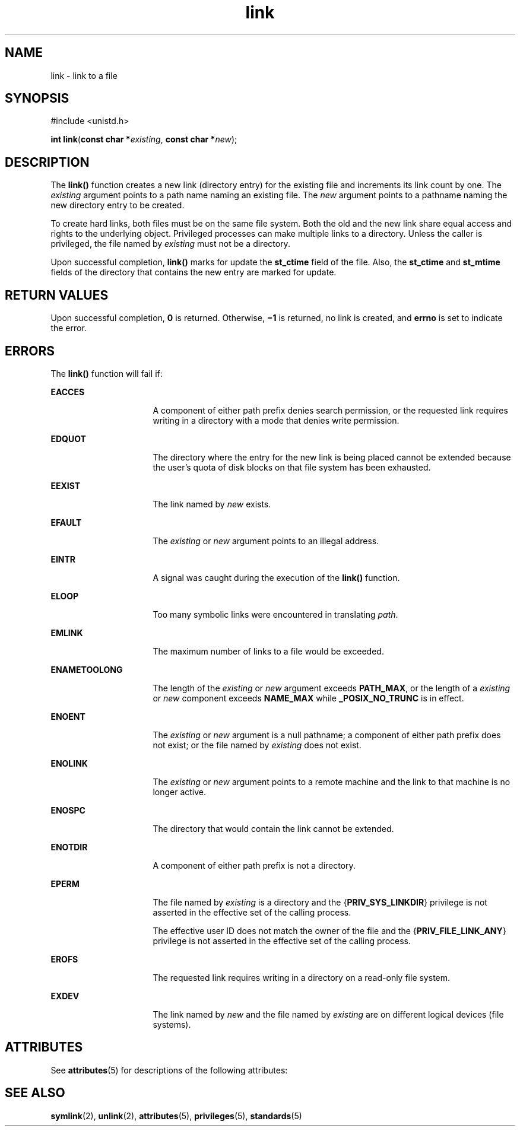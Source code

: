 '\" te
.\" CDDL HEADER START
.\"
.\" The contents of this file are subject to the terms of the
.\" Common Development and Distribution License (the "License").  
.\" You may not use this file except in compliance with the License.
.\"
.\" You can obtain a copy of the license at usr/src/OPENSOLARIS.LICENSE
.\" or http://www.opensolaris.org/os/licensing.
.\" See the License for the specific language governing permissions
.\" and limitations under the License.
.\"
.\" When distributing Covered Code, include this CDDL HEADER in each
.\" file and include the License file at usr/src/OPENSOLARIS.LICENSE.
.\" If applicable, add the following below this CDDL HEADER, with the
.\" fields enclosed by brackets "[]" replaced with your own identifying
.\" information: Portions Copyright [yyyy] [name of copyright owner]
.\"
.\" CDDL HEADER END
.\"  Copyright 1989 AT&T.  Copyright (c) 2003, Sun Microsystems, Inc.  All Rights Reserved.
.TH link 2 "20 Jan 2003" "SunOS 5.11" "System Calls"
.SH NAME
link \- link to a file
.SH SYNOPSIS
.LP
.nf
#include <unistd.h>

\fBint\fR \fBlink\fR(\fBconst char *\fR\fIexisting\fR, \fBconst char *\fR\fInew\fR);
.fi

.SH DESCRIPTION
.LP
The \fBlink()\fR function creates a new link (directory entry) for the existing file and increments its link count by one.  The \fIexisting\fR argument points to a path name naming an existing file.  The \fInew\fR argument points to a pathname naming the new directory
entry to be created.
.LP
To create hard links, both files must be on the same file system. Both the old and the new link share equal access and rights to the underlying object. Privileged processes can make multiple links to a directory. Unless the caller is privileged, the file named by \fIexisting\fR
must not be a directory.
.LP
Upon successful completion, \fBlink()\fR marks for update the \fBst_ctime\fR field of the file. Also, the \fBst_ctime\fR and \fBst_mtime\fR fields of the directory that contains the new entry are marked for update.
.SH RETURN VALUES
.LP
Upon successful completion, \fB0\fR is returned. Otherwise, \fB\(mi1\fR is returned, no link is created, and \fBerrno\fR is set to indicate the error.
.SH ERRORS
.LP
The \fBlink()\fR function will fail if:
.sp
.ne 2
.mk
.na
\fB\fBEACCES\fR\fR
.ad
.RS 16n
.rt  
A component of either path prefix denies search permission, or the requested link requires writing in a directory with a mode that denies write permission.
.RE

.sp
.ne 2
.mk
.na
\fB\fBEDQUOT\fR\fR
.ad
.RS 16n
.rt  
The directory where the entry for the new link is being placed cannot be extended because the user's quota of disk blocks on that file system has been exhausted.
.RE

.sp
.ne 2
.mk
.na
\fB\fBEEXIST\fR\fR
.ad
.RS 16n
.rt  
The link named by \fInew\fR exists.
.RE

.sp
.ne 2
.mk
.na
\fB\fBEFAULT\fR\fR
.ad
.RS 16n
.rt  
The \fIexisting\fR or \fInew\fR argument points to an illegal address.
.RE

.sp
.ne 2
.mk
.na
\fB\fBEINTR\fR\fR
.ad
.RS 16n
.rt  
A signal was caught during the execution of the \fBlink()\fR function.
.RE

.sp
.ne 2
.mk
.na
\fB\fBELOOP\fR\fR
.ad
.RS 16n
.rt  
Too many symbolic links were encountered in translating \fIpath\fR.
.RE

.sp
.ne 2
.mk
.na
\fB\fBEMLINK\fR\fR
.ad
.RS 16n
.rt  
The maximum number of links to a file would be exceeded.
.RE

.sp
.ne 2
.mk
.na
\fB\fBENAMETOOLONG\fR\fR
.ad
.RS 16n
.rt  
The length of the \fIexisting\fR or \fInew\fR argument exceeds \fBPATH_MAX\fR, or the length of a \fIexisting\fR or \fInew\fR component exceeds \fBNAME_MAX\fR while \fB_POSIX_NO_TRUNC\fR is in effect.
.RE

.sp
.ne 2
.mk
.na
\fB\fBENOENT\fR\fR
.ad
.RS 16n
.rt  
The \fIexisting\fR or \fInew\fR argument is a null pathname; a component of either path prefix does not exist; or the file named by \fIexisting\fR does not exist.
.RE

.sp
.ne 2
.mk
.na
\fB\fBENOLINK\fR\fR
.ad
.RS 16n
.rt  
The \fIexisting\fR or \fInew\fR argument points to a remote machine and the link to that machine is no longer active.
.RE

.sp
.ne 2
.mk
.na
\fB\fBENOSPC\fR\fR
.ad
.RS 16n
.rt  
The directory that would contain the link cannot be extended.
.RE

.sp
.ne 2
.mk
.na
\fB\fBENOTDIR\fR\fR
.ad
.RS 16n
.rt  
A component of either path prefix is not a directory.
.RE

.sp
.ne 2
.mk
.na
\fB\fBEPERM\fR\fR
.ad
.RS 16n
.rt  
The file named by \fIexisting\fR is a directory and the {\fBPRIV_SYS_LINKDIR\fR} privilege is not asserted in the effective set of the calling process.
.sp
The effective user ID does not match the owner of the file and the {\fBPRIV_FILE_LINK_ANY\fR} privilege is not asserted in the effective set of the calling process.
.RE

.sp
.ne 2
.mk
.na
\fB\fBEROFS\fR\fR
.ad
.RS 16n
.rt  
The requested link requires writing in a directory on a read-only file system.
.RE

.sp
.ne 2
.mk
.na
\fB\fBEXDEV\fR\fR
.ad
.RS 16n
.rt  
The link named by \fInew\fR and the file named by \fIexisting\fR are on different logical devices (file systems).
.RE

.SH ATTRIBUTES
.LP
See \fBattributes\fR(5) for descriptions of the following attributes:
.sp

.sp
.TS
tab() box;
cw(2.75i) |cw(2.75i) 
lw(2.75i) |lw(2.75i) 
.
ATTRIBUTE TYPEATTRIBUTE VALUE
_
Interface StabilityStandard
_
MT-LevelAsync-Signal-Safe
.TE

.SH SEE ALSO
.LP
\fBsymlink\fR(2), \fBunlink\fR(2), \fBattributes\fR(5), \fBprivileges\fR(5), \fBstandards\fR(5)
